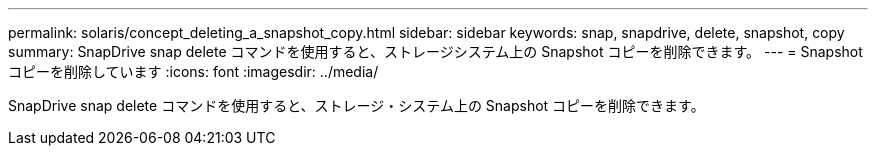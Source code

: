 ---
permalink: solaris/concept_deleting_a_snapshot_copy.html 
sidebar: sidebar 
keywords: snap, snapdrive, delete, snapshot, copy 
summary: SnapDrive snap delete コマンドを使用すると、ストレージシステム上の Snapshot コピーを削除できます。 
---
= Snapshot コピーを削除しています
:icons: font
:imagesdir: ../media/


[role="lead"]
SnapDrive snap delete コマンドを使用すると、ストレージ・システム上の Snapshot コピーを削除できます。
